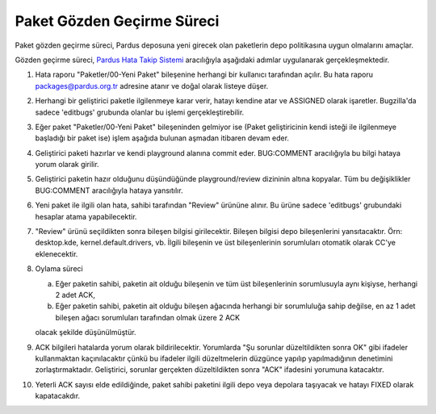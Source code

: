 Paket Gözden Geçirme Süreci
===========================

Paket gözden geçirme süreci, Pardus deposuna yeni girecek olan paketlerin
depo politikasına uygun olmalarını amaçlar.

Gözden geçirme süreci, `Pardus Hata Takip Sistemi <http://hata.pardus.org.tr>`_
aracılığıyla aşağıdaki adımlar uygulanarak gerçekleşmektedir.

#. Hata raporu "Paketler/00-Yeni Paket" bileşenine herhangi bir kullanıcı
   tarafından açılır. Bu hata raporu packages@pardus.org.tr adresine atanır ve
   doğal olarak listeye düşer.

#. Herhangi bir geliştirici paketle ilgilenmeye karar verir, hatayı kendine atar
   ve ASSIGNED olarak işaretler. Bugzilla'da sadece 'editbugs' grubunda olanlar
   bu işlemi gerçekleştirebilir.

#. Eğer paket "Paketler/00-Yeni Paket" bileşeninden gelmiyor ise (Paket
   geliştiricinin kendi isteği ile ilgilenmeye başladığı bir paket ise) işlem
   aşağıda bulunan aşmadan itibaren devam eder.

#. Geliştirici paketi hazırlar ve kendi playground alanına commit eder.
   BUG:COMMENT aracılığıyla bu bilgi hataya yorum olarak girilir.

#. Geliştirici paketin hazır olduğunu düşündüğünde playground/review dizininin
   altına kopyalar. Tüm bu değişiklikler BUG:COMMENT aracılığıyla hataya
   yansıtılır.

#. Yeni paket ile ilgili olan hata, sahibi tarafından "Review" ürününe alınır.
   Bu ürüne sadece 'editbugs' grubundaki hesaplar atama yapabilecektir.

#. "Review" ürünü seçildikten sonra bileşen bilgisi girilecektir. Bileşen
   bilgisi depo bileşenlerini yansıtacaktır. Örn: desktop.kde,
   kernel.default.drivers, vb. İlgili bileşenin ve üst bileşenlerinin
   sorumluları otomatik olarak CC'ye eklenecektir.

#. Oylama süreci

   a. Eğer paketin sahibi, paketin ait olduğu bileşenin ve tüm üst
      bileşenlerinin sorumlusuyla aynı kişiyse, herhangi 2 adet ACK,

   b. Eğer paketin sahibi, paketin ait olduğu bileşen ağacında herhangi bir
      sorumluluğa sahip değilse, en az 1 adet bileşen ağacı sorumluları
      tarafından olmak üzere 2 ACK

   olacak şekilde düşünülmüştür.

#. ACK bilgileri hatalarda yorum olarak bildirilecektir. Yorumlarda "Şu sorunlar
   düzeltildikten sonra OK" gibi ifadeler kullanmaktan kaçınılacaktır çünkü bu
   ifadeler ilgili düzeltmelerin düzgünce yapılıp yapılmadığının denetimini
   zorlaştırmaktadır. Geliştirici, sorunlar gerçekten düzeltildikten sonra "ACK"
   ifadesini yorumuna katacaktır.

#. Yeterli ACK sayısı elde edildiğinde, paket sahibi paketini ilgili depo veya
   depolara taşıyacak ve hatayı FIXED olarak kapatacakdır.
